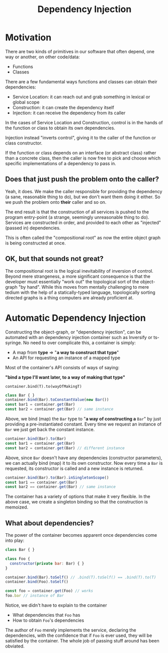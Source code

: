 #+title: Dependency Injection

* Motivation

There are two kinds of primitives in our software that often depend, one way or
another, on other code/data:

- Functions
- Classes

There are a few fundamental ways functions and classes can obtain their
dependencies:

- Service Location: it can reach out and grab something in lexical or global scope
- Construction: it can create the dependency itself
- Injection: it can receive the dependency from its caller

In the cases of Service Location and Construction, control is in the hands of
the function or class to obtain its own dependencies.

Injection instead "inverts control", giving it to the caller of the function or
class constructor.

If the function or class depends on an interface (or abstract class) rather
than a concrete class, then the caller is now free to pick and choose which
specific implementations of a dependency to pass in.

** Does that just push the problem onto the caller?

Yeah, it does. We make the caller responsible for providing the dependency (a
sane, reasonable thing to do), but we don't want them doing it either. So we
push the problem onto *their* caller and so on.

The end result is that the construction of all services is pushed to the
program entry-point (a strange, seemingly unreasonable thing to do). Services
are constructed in order, and provided to each other as "injected" (passed in)
dependencies.

This is often called the "compositional root" as now the entire object graph is
being constructed at once.

** OK, but that sounds not great?

The compositional root is the logical inevitability of inversion of
control. Beyond mere strangeness, a more significant consequence is that the
developer must essentially "work out" the topological sort of the object-graph
"by hand". While this moves from mentally challenging to mere tedium with the
help of a statically-typed language, topologically sorting directed graphs is a
thing computers are already proficient at.

* Automatic Dependency Injection

Constructing the object-graph, or "dependency injection", can be automated with
an dependency injection container such as Inversify or ts-syringe. No need to
over complicate this, a container is simply:

- A map from *type* ⇒ "*a way to construct that type*"
- An API for requesting an instance of a mapped type

Most of the container's API consists of ways of saying:

*"bind a type I'll want later, to a way of making that type"*

=container.bind(T).to(wayOfMakingT)=

#+begin_src js
class Bar { }
container.bind(Bar).toConstantValue(new Bar())
const bar1 = container.get(Bar)
const bar2 = container.get(Bar) // same instance
#+end_src

Above, we bind (map) the =Bar= type to "*a way of constructing a* =Bar=" by just
providing a pre-instantiated constant. Every time we request an instance of
=Bar= we just get back the constant instance.

#+begin_src js
container.bind(Bar).to(Bar)
const bar1 = container.get(Bar)
const bar2 = container.get(Bar) // different instance
#+end_src

Above, since =Bar= doesn't have any dependencies (constructor parameters), we can
actually bind (map) it to its own constructor. Now every time a =Bar= is
requested, its constructor is called and a new instance is returned.

#+begin_src js
container.bind(Bar).to(Bar).inSingletonScope()
const bar1 == container.get(Bar)
const bar2 == container.get(Bar) // same instance
#+end_src

The container has a variety of options that make it very flexible. In the above
case, we create a singleton binding so that the construction is memoized.

** What about dependencies?

The power of the container becomes apparent once dependencies come into play:

#+begin_src js
class Bar { }

class Foo {
  constructor(private bar: Bar) { }
}

container.bind(Bar).toSelf() // .bind(T).toSelf() == .bind(T).to(T)
container.bind(Foo).toSelf()

const foo = container.get(Foo) // works
foo.bar // instance of Bar
#+end_src

Notice, we didn't have to explain to the container

- What dependencies that =Foo= has
- How to obtain =Foo='s dependencies

The author of =Foo= merely implements the service, declaring the dependencies,
with the confidence that if =Foo= is ever used, they will be satisfied by the
container. The whole job of passing stuff around has been obviated.

